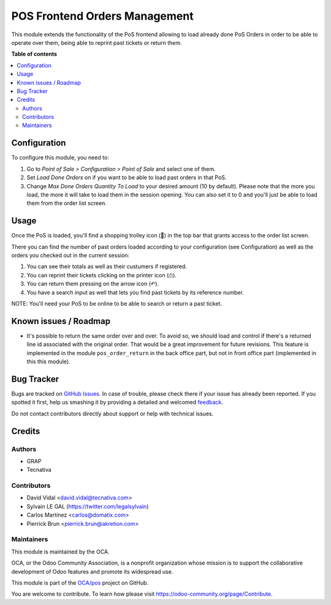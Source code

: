 ==============================
POS Frontend Orders Management
==============================

.. !!!!!!!!!!!!!!!!!!!!!!!!!!!!!!!!!!!!!!!!!!!!!!!!!!!!
   !! This file is generated by oca-gen-addon-readme !!
   !! changes will be overwritten.                   !!
   !!!!!!!!!!!!!!!!!!!!!!!!!!!!!!!!!!!!!!!!!!!!!!!!!!!!

.. |badge1| image:: https://img.shields.io/badge/maturity-Beta-yellow.png
    :target: https://odoo-community.org/page/development-status
    :alt: Beta
.. |badge2| image:: https://img.shields.io/badge/licence-AGPL--3-blue.png
    :target: http://www.gnu.org/licenses/agpl-3.0-standalone.html
    :alt: License: AGPL-3
.. |badge3| image:: https://img.shields.io/badge/github-OCA%2Fpos-lightgray.png?logo=github
    :target: https://github.com/OCA/pos/tree/11.0/pos_order_mgmt
    :alt: OCA/pos
.. |badge4| image:: https://img.shields.io/badge/weblate-Translate%20me-F47D42.png
    :target: https://translation.odoo-community.org/projects/pos-11-0/pos-11-0-pos_order_mgmt
    :alt: Translate me on Weblate
.. |badge5| image:: https://img.shields.io/badge/runbot-Try%20me-875A7B.png
    :target: https://runbot.odoo-community.org/runbot/184/11.0
    :alt: Try me on Runbot

|badge1| |badge2| |badge3| |badge4| |badge5| 

This module extends the functionality of the PoS frontend allowing to load
already done PoS Orders in order to be able to operate over them, being able to
reprint past tickets or return them.

**Table of contents**

.. contents::
   :local:

Configuration
=============

To configure this module, you need to:

#. Go to *Point of Sale > Configuration > Point of Sale* and select one of
   them.
#. Set *Load Done Orders* on if you want to be able to load past orders in that
   PoS.
#. Change *Max Done Orders Quantity To Load* to your desired amount (10 by
   default). Please note that the more you load, the more it will take to load
   them in the session opening. You can also set it to 0 and you'll just be
   able to load them from the order list screen.

Usage
=====

Once the PoS is loaded, you'll find a shopping trolley icon (🛒) in the top
bar that grants access to the order list screen.

.. image:: https://raw.githubusercontent.com/pos_order_mgmt/static/description/order-mgmt-icon.png

There you can find the number of past orders loaded according to your
configuration (see Configuration) as well as the orders you checked out in
the current session:

.. image:: https://raw.githubusercontent.com/pos_order_mgmt/static/description/order-mgmt-list.png

#. You can see their totals as well as their custumers if registered.
#. You can reprint their tickets clicking on the printer icon (⎙).
#. You can return them pressing on the arrow icon (↶).
#. You have a search input as well that lets you find past tickets by its
   reference number.

NOTE: You'll need your PoS to be online to be able to search or return a past
ticket.

Known issues / Roadmap
======================

* It's possible to return the same order over and over. To avoid so, we should
  load and control if there's a returned line id associated with the original
  order. That would be a great improvement for future revisions.
  This feature is implemented in the module ``pos_order_return`` in the back
  office part, but not in front office part (implemented in this this module).

Bug Tracker
===========

Bugs are tracked on `GitHub Issues <https://github.com/OCA/pos/issues>`_.
In case of trouble, please check there if your issue has already been reported.
If you spotted it first, help us smashing it by providing a detailed and welcomed
`feedback <https://github.com/OCA/pos/issues/new?body=module:%20pos_order_mgmt%0Aversion:%2011.0%0A%0A**Steps%20to%20reproduce**%0A-%20...%0A%0A**Current%20behavior**%0A%0A**Expected%20behavior**>`_.

Do not contact contributors directly about support or help with technical issues.

Credits
=======

Authors
~~~~~~~

* GRAP
* Tecnativa

Contributors
~~~~~~~~~~~~

* David Vidal <david.vidal@tecnativa.com>
* Sylvain LE GAL (https://twitter.com/legalsylvain)
* Carlos Martínez <carlos@domatix.com>
* Pierrick Brun <pierrick.brun@akretion.com>

Maintainers
~~~~~~~~~~~

This module is maintained by the OCA.

.. image:: https://odoo-community.org/logo.png
   :alt: Odoo Community Association
   :target: https://odoo-community.org

OCA, or the Odoo Community Association, is a nonprofit organization whose
mission is to support the collaborative development of Odoo features and
promote its widespread use.

This module is part of the `OCA/pos <https://github.com/OCA/pos/tree/11.0/pos_order_mgmt>`_ project on GitHub.

You are welcome to contribute. To learn how please visit https://odoo-community.org/page/Contribute.
